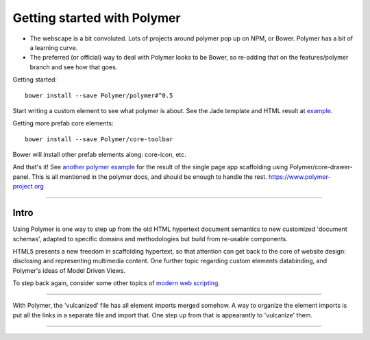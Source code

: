 Getting started with Polymer
============================

- The webscape is a bit convoluted. Lots of projects around polymer pop up on
  NPM, or Bower. Polymer has a bit of a learning curve.

- The preferred (or official) way to deal with Polymer looks to be Bower,
  so re-adding that on the features/polymer branch and see how that goes.


Getting started::

  bower install --save Polymer/polymer#^0.5

Start writing a custom element to see what polymer is about.
See the Jade template and HTML result at `example </example/polymer-custom>`_.

Getting more prefab core elements::

  bower install --save Polymer/core-toolbar

Bower will install other prefab elements along: core-icon, etc.

And that's it! See `another polymer example </example/polymer-example>`_
for the result of the single page app scaffolding using Polymer/core-drawer-panel.
This is all mentioned in the polymer docs, and should be enough to handle the
rest. https://www.polymer-project.org

----

Intro
------
Using Polymer is one way to step up from the old HTML hypertext document
semantics to new customized 'document schemas', adapted to specific domains and
methodologies but build from re-usable components.

HTML5 presents a new freedom in scaffolding hypertext, so that attention can get
back to the core of website design: disclosing and representing multimedia content.
One further topic regarding custom elements databinding, and Polymer's ideas of
Model Driven Views.

To step back again, consider some other topics of `modern web scripting <http://superherojs.com>`_.

----

With Polymer, the 'vulcanized' file has all element imports merged somehow.
A way to organize the element imports is put all the links in a separate file
and import that. One step up from that is appearantly to 'vulcanize' them.

----

.. raw:: markdown

  Polymer is based on a set of future technologies, including [Shadow
  DOM](http://w3c.github.io/webcomponents/spec/shadow/), [Custom
  Elements](http://w3c.github.io/webcomponents/spec/custom/) and Model Driven
  Views. Currently these technologies are implemented as polyfills or shims, but
  as browsers adopt these features natively, the platform code that drives Polymer
  evacipates, leaving only the value-adds.

